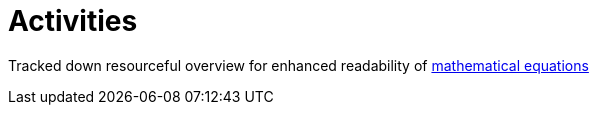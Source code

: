 = Activities

Tracked down resourceful overview for enhanced readability of link:https://www.rapidtables.com/math/symbols/Basic_Math_Symbols.html[mathematical equations]
